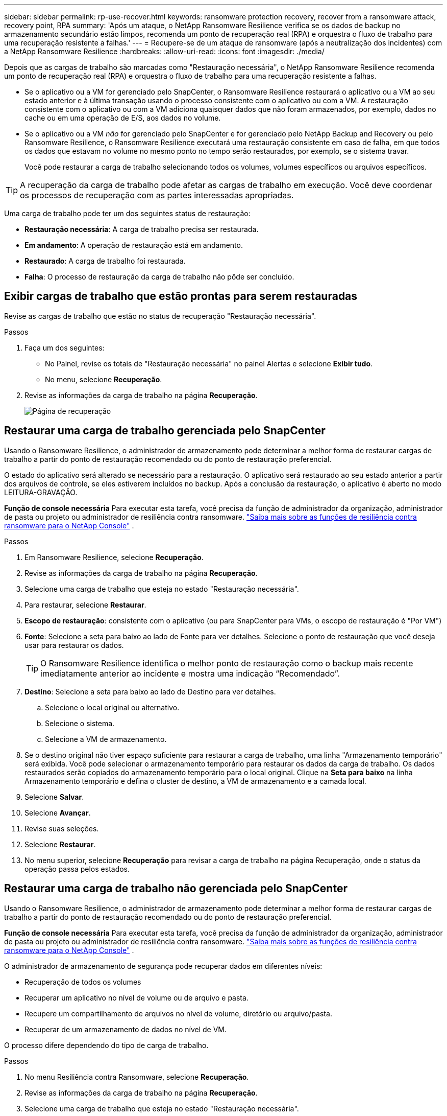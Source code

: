 ---
sidebar: sidebar 
permalink: rp-use-recover.html 
keywords: ransomware protection recovery, recover from a ransomware attack, recovery point, RPA 
summary: 'Após um ataque, o NetApp Ransomware Resilience verifica se os dados de backup no armazenamento secundário estão limpos, recomenda um ponto de recuperação real (RPA) e orquestra o fluxo de trabalho para uma recuperação resistente a falhas.' 
---
= Recupere-se de um ataque de ransomware (após a neutralização dos incidentes) com a NetApp Ransomware Resilience
:hardbreaks:
:allow-uri-read: 
:icons: font
:imagesdir: ./media/


[role="lead"]
Depois que as cargas de trabalho são marcadas como "Restauração necessária", o NetApp Ransomware Resilience recomenda um ponto de recuperação real (RPA) e orquestra o fluxo de trabalho para uma recuperação resistente a falhas.

* Se o aplicativo ou a VM for gerenciado pelo SnapCenter, o Ransomware Resilience restaurará o aplicativo ou a VM ao seu estado anterior e à última transação usando o processo consistente com o aplicativo ou com a VM.  A restauração consistente com o aplicativo ou com a VM adiciona quaisquer dados que não foram armazenados, por exemplo, dados no cache ou em uma operação de E/S, aos dados no volume.
* Se o aplicativo ou a VM _não_ for gerenciado pelo SnapCenter e for gerenciado pelo NetApp Backup and Recovery ou pelo Ransomware Resilience, o Ransomware Resilience executará uma restauração consistente em caso de falha, em que todos os dados que estavam no volume no mesmo ponto no tempo serão restaurados, por exemplo, se o sistema travar.
+
Você pode restaurar a carga de trabalho selecionando todos os volumes, volumes específicos ou arquivos específicos.




TIP: A recuperação da carga de trabalho pode afetar as cargas de trabalho em execução.  Você deve coordenar os processos de recuperação com as partes interessadas apropriadas.

Uma carga de trabalho pode ter um dos seguintes status de restauração:

* *Restauração necessária*: A carga de trabalho precisa ser restaurada.
* *Em andamento*: A operação de restauração está em andamento.
* *Restaurado*: A carga de trabalho foi restaurada.
* *Falha*: O processo de restauração da carga de trabalho não pôde ser concluído.




== Exibir cargas de trabalho que estão prontas para serem restauradas

Revise as cargas de trabalho que estão no status de recuperação "Restauração necessária".

.Passos
. Faça um dos seguintes:
+
** No Painel, revise os totais de "Restauração necessária" no painel Alertas e selecione *Exibir tudo*.
** No menu, selecione *Recuperação*.


. Revise as informações da carga de trabalho na página *Recuperação*.
+
image:screen-recovery2.png["Página de recuperação"]





== Restaurar uma carga de trabalho gerenciada pelo SnapCenter

Usando o Ransomware Resilience, o administrador de armazenamento pode determinar a melhor forma de restaurar cargas de trabalho a partir do ponto de restauração recomendado ou do ponto de restauração preferencial.

O estado do aplicativo será alterado se necessário para a restauração.  O aplicativo será restaurado ao seu estado anterior a partir dos arquivos de controle, se eles estiverem incluídos no backup.  Após a conclusão da restauração, o aplicativo é aberto no modo LEITURA-GRAVAÇÃO.

*Função de console necessária* Para executar esta tarefa, você precisa da função de administrador da organização, administrador de pasta ou projeto ou administrador de resiliência contra ransomware. link:https://docs.netapp.com/us-en/console-setup-admin/reference-iam-ransomware-roles.html["Saiba mais sobre as funções de resiliência contra ransomware para o NetApp Console"^] .

.Passos
. Em Ransomware Resilience, selecione *Recuperação*.
. Revise as informações da carga de trabalho na página *Recuperação*.
. Selecione uma carga de trabalho que esteja no estado "Restauração necessária".
. Para restaurar, selecione *Restaurar*.
. *Escopo de restauração*: consistente com o aplicativo (ou para SnapCenter para VMs, o escopo de restauração é "Por VM")
. *Fonte*: Selecione a seta para baixo ao lado de Fonte para ver detalhes.  Selecione o ponto de restauração que você deseja usar para restaurar os dados.
+

TIP: O Ransomware Resilience identifica o melhor ponto de restauração como o backup mais recente imediatamente anterior ao incidente e mostra uma indicação “Recomendado”.

. *Destino*: Selecione a seta para baixo ao lado de Destino para ver detalhes.
+
.. Selecione o local original ou alternativo.
.. Selecione o sistema.
.. Selecione a VM de armazenamento.


. Se o destino original não tiver espaço suficiente para restaurar a carga de trabalho, uma linha "Armazenamento temporário" será exibida.  Você pode selecionar o armazenamento temporário para restaurar os dados da carga de trabalho.  Os dados restaurados serão copiados do armazenamento temporário para o local original.  Clique na *Seta para baixo* na linha Armazenamento temporário e defina o cluster de destino, a VM de armazenamento e a camada local.
. Selecione *Salvar*.
. Selecione *Avançar*.
. Revise suas seleções.
. Selecione *Restaurar*.
. No menu superior, selecione *Recuperação* para revisar a carga de trabalho na página Recuperação, onde o status da operação passa pelos estados.




== Restaurar uma carga de trabalho não gerenciada pelo SnapCenter

Usando o Ransomware Resilience, o administrador de armazenamento pode determinar a melhor forma de restaurar cargas de trabalho a partir do ponto de restauração recomendado ou do ponto de restauração preferencial.

*Função de console necessária* Para executar esta tarefa, você precisa da função de administrador da organização, administrador de pasta ou projeto ou administrador de resiliência contra ransomware. link:https://docs.netapp.com/us-en/console-setup-admin/reference-iam-ransomware-roles.html["Saiba mais sobre as funções de resiliência contra ransomware para o NetApp Console"^] .

O administrador de armazenamento de segurança pode recuperar dados em diferentes níveis:

* Recuperação de todos os volumes
* Recuperar um aplicativo no nível de volume ou de arquivo e pasta.
* Recupere um compartilhamento de arquivos no nível de volume, diretório ou arquivo/pasta.
* Recuperar de um armazenamento de dados no nível de VM.


O processo difere dependendo do tipo de carga de trabalho.

.Passos
. No menu Resiliência contra Ransomware, selecione *Recuperação*.
. Revise as informações da carga de trabalho na página *Recuperação*.
. Selecione uma carga de trabalho que esteja no estado "Restauração necessária".
. Para restaurar, selecione *Restaurar*.
. *Escopo de restauração*: Selecione o tipo de restauração que deseja concluir:
+
** Todos os volumes
** Por volume
** Por arquivo: você pode especificar uma pasta ou arquivos individuais para restaurar.
+

IMPORTANT: Para cargas de trabalho SAN, você só pode restaurar por carga de trabalho.

+

TIP: Você pode selecionar até 100 arquivos ou uma única pasta.



. Continue com um dos procedimentos a seguir, dependendo se você escolheu aplicativo, volume ou arquivo.




=== Restaurar todos os volumes

. No menu Resiliência contra Ransomware, selecione *Recuperação*.
. Selecione uma carga de trabalho que esteja no estado "Restauração necessária".
. Para restaurar, selecione *Restaurar*.
. Na página Restaurar, no escopo Restaurar, selecione *Todos os volumes*.
+
image:screen-recovery-all-volumes.png["Restaurar página de todos os volumes"]

. *Fonte*: Selecione a seta para baixo ao lado de Fonte para ver detalhes.
+
.. Selecione o ponto de restauração que você deseja usar para restaurar os dados.
+

TIP: O Ransomware Resilience identifica o melhor ponto de restauração como o backup mais recente imediatamente anterior ao incidente e mostra uma indicação "Mais seguro para todos os volumes".  Isso significa que todos os volumes serão restaurados para uma cópia anterior ao primeiro ataque ao primeiro volume detectado.



. *Destino*: Selecione a seta para baixo ao lado de Destino para ver detalhes.
+
.. Selecione o sistema.
.. Selecione a VM de armazenamento.
.. Selecione o agregado.
.. Altere o prefixo de volume que será adicionado a todos os novos volumes.
+

TIP: O novo nome do volume aparece como prefixo + nome do volume original + nome do backup + data do backup.



. Selecione *Salvar*.
. Selecione *Avançar*.
. Revise suas seleções.
. Selecione *Restaurar*.
. No menu superior, selecione *Recuperação* para revisar a carga de trabalho na página Recuperação, onde o status da operação passa pelos estados.




=== Restaurar uma carga de trabalho do aplicativo no nível do volume

. No menu Resiliência contra Ransomware, selecione *Recuperação*.
. Selecione uma carga de trabalho do aplicativo que esteja no estado "Restauração necessária".
. Para restaurar, selecione *Restaurar*.
. Na página Restaurar, no escopo Restaurar, selecione *Por volume*.
+
image:screen-recovery-byvolume.png["Restaurar por página de volume"]

. Na lista de volumes, selecione o volume que você deseja restaurar.
. *Fonte*: Selecione a seta para baixo ao lado de Fonte para ver detalhes.
+
.. Selecione o ponto de restauração que você deseja usar para restaurar os dados.
+

TIP: O Ransomware Resilience identifica o melhor ponto de restauração como o backup mais recente imediatamente anterior ao incidente e mostra uma indicação "Recomendado".



. *Destino*: Selecione a seta para baixo ao lado de Destino para ver detalhes.
+
.. Selecione o sistema.
.. Selecione a VM de armazenamento.
.. Selecione o agregado.
.. Revise o novo nome do volume.
+

TIP: O novo nome do volume aparece como o nome do volume original + nome do backup + data do backup.



. Selecione *Salvar*.
. Selecione *Avançar*.
. Revise suas seleções.
. Selecione *Restaurar*.
. No menu superior, selecione *Recuperação* para revisar a carga de trabalho na página Recuperação, onde o status da operação passa pelos estados.




=== Restaurar uma carga de trabalho do aplicativo no nível do arquivo

Antes de restaurar uma carga de trabalho de aplicativo no nível de arquivo, você pode visualizar uma lista de arquivos afetados.  Você pode acessar a página Alertas para baixar uma lista de arquivos afetados.  Em seguida, use a página Recuperação para carregar a lista e escolher quais arquivos restaurar.

Você pode restaurar uma carga de trabalho de aplicativo no nível de arquivo para o mesmo sistema ou para um sistema diferente.

.Etapas para obter a lista de arquivos afetados
Use a página Alertas para recuperar a lista de arquivos afetados.


TIP: Se um volume tiver vários alertas, você precisará baixar a lista CSV dos arquivos afetados para cada alerta.

. No menu Resiliência contra Ransomware, selecione *Alertas*.
. Na página Alertas, classifique os resultados por carga de trabalho para mostrar os alertas para a carga de trabalho do aplicativo que você deseja restaurar.
. Na lista de alertas para essa carga de trabalho, selecione um alerta.
. Para esse alerta, selecione um único incidente.
+
image:screen-alerts-incidents-impacted-files.png["lista de arquivos impactados para um alerta específico"]

. Para ver a lista completa de arquivos, selecione *Clique aqui* na parte superior do painel Arquivos afetados.
. Para esse incidente, selecione o ícone de download e baixe a lista de arquivos afetados no formato CSV.


.Etapas para restaurar esses arquivos
. No menu Resiliência contra Ransomware, selecione *Recuperação*.
. Selecione uma carga de trabalho do aplicativo que esteja no estado "Restauração necessária".
. Para restaurar, selecione *Restaurar*.
. Na página Restaurar, no escopo Restaurar, selecione *Por arquivo*.
. Na lista de volumes, selecione o volume que contém os arquivos que você deseja restaurar.
. *Ponto de restauração*: Selecione a seta para baixo ao lado de *Ponto de restauração* para ver detalhes.  Selecione o ponto de restauração que você deseja usar para restaurar os dados.
+

NOTE: A coluna Motivo no painel Pontos de restauração mostra o motivo do snapshot ou backup como "Agendado" ou "Resposta automatizada ao incidente de ransomware".

. *Arquivos*:
+
** *Selecionar arquivos automaticamente*: Deixe o Ransomware Resilience selecionar os arquivos a serem restaurados.
** *Carregar lista de arquivos*: Carregue um arquivo CSV que contenha a lista de arquivos afetados que você obteve na página Alertas ou que você possui.  Você pode restaurar até 10.000 arquivos por vez.
+
image:screen-recovery-app-by-file-upload-csv.png["Carregar arquivo CSV que lista os arquivos afetados para o alerta"]

** *Selecionar arquivos manualmente*: Selecione até 10.000 arquivos ou uma única pasta para restaurar.
+
image:screen-recovery-app-by-file-select-files.png["Selecione manualmente os arquivos para restaurar"]

+

NOTE: Se algum arquivo não puder ser restaurado usando o ponto de restauração selecionado, uma mensagem será exibida indicando o número de arquivos que não podem ser restaurados e permitirá que você baixe a lista desses arquivos selecionando *Baixar lista de arquivos afetados*.



. *Destino*: Selecione a seta para baixo ao lado de Destino para ver detalhes.
+
.. Escolha onde restaurar os dados: local de origem ou um local alternativo que você pode especificar.
+

TIP: Embora os arquivos ou diretórios originais sejam substituídos pelos dados restaurados, os nomes dos arquivos e pastas originais permanecerão os mesmos, a menos que você especifique novos nomes.

.. Selecione o sistema.
.. Selecione a VM de armazenamento.
.. Opcionalmente, insira o caminho.
+

TIP: Se você não especificar um caminho para a restauração, os arquivos serão restaurados em um novo volume no diretório de nível superior.

.. Selecione se você deseja que os nomes dos arquivos ou diretórios restaurados sejam os mesmos nomes do local atual ou nomes diferentes.


. Selecione *Avançar*.
. Revise suas seleções.
. Selecione *Restaurar*.
. No menu superior, selecione *Recuperação* para revisar a carga de trabalho na página Recuperação, onde o status da operação passa pelos estados.




=== Restaurar um compartilhamento de arquivos ou armazenamento de dados

. Depois de selecionar um compartilhamento de arquivos ou armazenamento de dados para restaurar, na página Restaurar, no escopo Restaurar, selecione *Por volume*.
+
image:screen-recovery-fileshare.png["Página de recuperação mostrando a recuperação do compartilhamento de arquivos"]

. Na lista de volumes, selecione o volume que você deseja restaurar.
. *Fonte*: Selecione a seta para baixo ao lado de Fonte para ver detalhes.
+
.. Selecione o ponto de restauração que você deseja usar para restaurar os dados.
+

TIP: O Ransomware Resilience identifica o melhor ponto de restauração como o backup mais recente imediatamente anterior ao incidente e mostra uma indicação "Recomendado".



. *Destino*: Selecione a seta para baixo ao lado de Destino para ver detalhes.
+
.. Escolha onde restaurar os dados: local de origem ou um local alternativo que você pode especificar.
+

TIP: Embora os arquivos ou diretórios originais sejam substituídos pelos dados restaurados, os nomes dos arquivos e pastas originais permanecerão os mesmos, a menos que você especifique novos nomes.

.. Selecione o sistema.
.. Selecione a VM de armazenamento.
.. Opcionalmente, insira o caminho.
+

TIP: Se você não especificar um caminho para a restauração, os arquivos serão restaurados em um novo volume no diretório de nível superior.



. Selecione *Salvar*.
. Revise suas seleções.
. Selecione *Restaurar*.
. No menu, selecione *Recuperação* para revisar a carga de trabalho na página Recuperação, onde o status da operação passa pelos estados.




=== Restaurar um compartilhamento de arquivos de VM no nível da VM

Na página Recuperação, depois de selecionar uma VM para restaurar, continue com estas etapas.

. *Fonte*: Selecione a seta para baixo ao lado de Fonte para ver detalhes.
+
image:screen-recovery-vm.png["Página de recuperação mostrando uma VM sendo restaurada"]

. Selecione o ponto de restauração que você deseja usar para restaurar os dados.
. *Destino*: Para o local original.
. Selecione *Avançar*.
. Revise suas seleções.
. Selecione *Restaurar*.
. No menu, selecione *Recuperação* para revisar a carga de trabalho na página Recuperação, onde o status da operação passa pelos estados.

